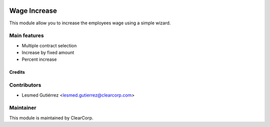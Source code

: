 .. image:: https://img.shields.io/badge/licence-AGPL--3-blue.svg
   :target: http://www.gnu.org/licenses/agpl-3.0-standalone.html
   :alt: License: AGPL-3

=============
Wage Increase
=============

This module allow you to increase the employees wage using a simple wizard.

Main features
-------------

* Multiple contract selection
* Increase by fixed amount
* Percent increase

Credits
=======

Contributors
------------

* Lesmed Gutiérrez <lesmed.gutierrez@clearcorp.com>


Maintainer
----------

.. image:: https://avatars0.githubusercontent.com/u/7594691?v=3&s=200
   :alt: ClearCorp
   :target: http://clearcorp.cr

This module is maintained by ClearCorp.
